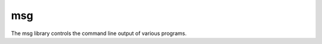 ..  _msg:

msg
===

The msg library controls the command line output of various programs.

.. doxygenfunction:: msg
  :project: hops

.. doxygenfunction:: set_progname
   :project: hops

.. doxygenfunction:: get_progname
  :project: hops

.. doxygenfunction:: set_msglev
  :project: hops
